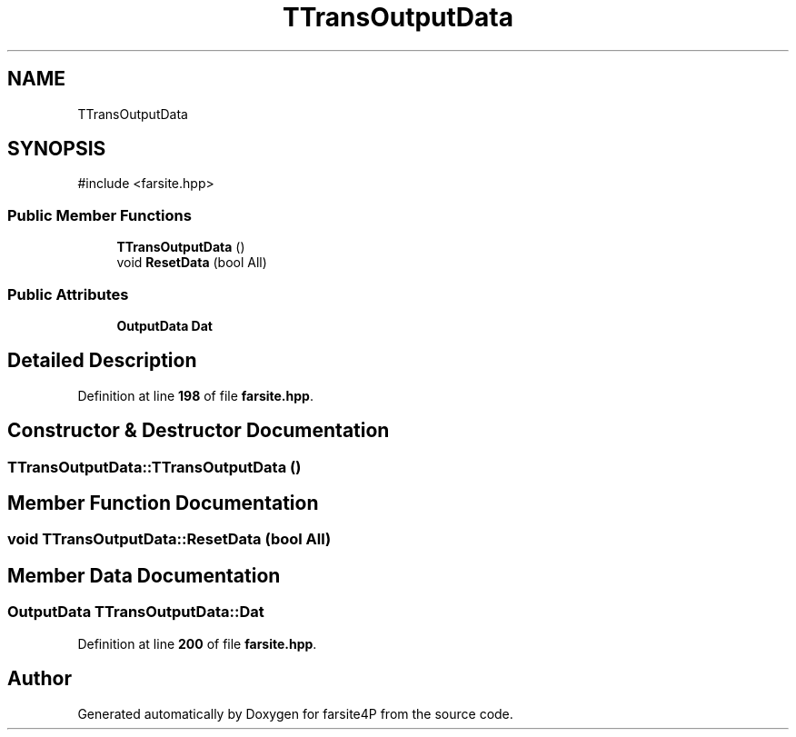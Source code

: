 .TH "TTransOutputData" 3 "farsite4P" \" -*- nroff -*-
.ad l
.nh
.SH NAME
TTransOutputData
.SH SYNOPSIS
.br
.PP
.PP
\fR#include <farsite\&.hpp>\fP
.SS "Public Member Functions"

.in +1c
.ti -1c
.RI "\fBTTransOutputData\fP ()"
.br
.ti -1c
.RI "void \fBResetData\fP (bool All)"
.br
.in -1c
.SS "Public Attributes"

.in +1c
.ti -1c
.RI "\fBOutputData\fP \fBDat\fP"
.br
.in -1c
.SH "Detailed Description"
.PP 
Definition at line \fB198\fP of file \fBfarsite\&.hpp\fP\&.
.SH "Constructor & Destructor Documentation"
.PP 
.SS "TTransOutputData::TTransOutputData ()"

.SH "Member Function Documentation"
.PP 
.SS "void TTransOutputData::ResetData (bool All)"

.SH "Member Data Documentation"
.PP 
.SS "\fBOutputData\fP TTransOutputData::Dat"

.PP
Definition at line \fB200\fP of file \fBfarsite\&.hpp\fP\&.

.SH "Author"
.PP 
Generated automatically by Doxygen for farsite4P from the source code\&.
